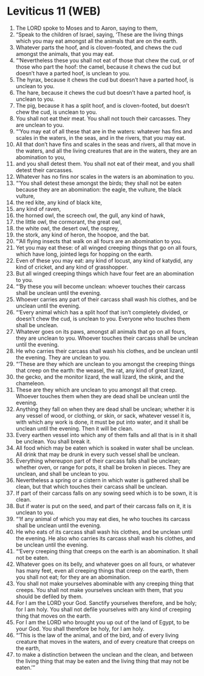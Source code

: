 * Leviticus 11 (WEB)
:PROPERTIES:
:ID: WEB/03-LEV11
:END:

1. The LORD spoke to Moses and to Aaron, saying to them,
2. “Speak to the children of Israel, saying, ‘These are the living things which you may eat amongst all the animals that are on the earth.
3. Whatever parts the hoof, and is cloven-footed, and chews the cud amongst the animals, that you may eat.
4. “‘Nevertheless these you shall not eat of those that chew the cud, or of those who part the hoof: the camel, because it chews the cud but doesn’t have a parted hoof, is unclean to you.
5. The hyrax, because it chews the cud but doesn’t have a parted hoof, is unclean to you.
6. The hare, because it chews the cud but doesn’t have a parted hoof, is unclean to you.
7. The pig, because it has a split hoof, and is cloven-footed, but doesn’t chew the cud, is unclean to you.
8. You shall not eat their meat. You shall not touch their carcasses. They are unclean to you.
9. “‘You may eat of all these that are in the waters: whatever has fins and scales in the waters, in the seas, and in the rivers, that you may eat.
10. All that don’t have fins and scales in the seas and rivers, all that move in the waters, and all the living creatures that are in the waters, they are an abomination to you,
11. and you shall detest them. You shall not eat of their meat, and you shall detest their carcasses.
12. Whatever has no fins nor scales in the waters is an abomination to you.
13. “‘You shall detest these amongst the birds; they shall not be eaten because they are an abomination: the eagle, the vulture, the black vulture,
14. the red kite, any kind of black kite,
15. any kind of raven,
16. the horned owl, the screech owl, the gull, any kind of hawk,
17. the little owl, the cormorant, the great owl,
18. the white owl, the desert owl, the osprey,
19. the stork, any kind of heron, the hoopoe, and the bat.
20. “‘All flying insects that walk on all fours are an abomination to you.
21. Yet you may eat these: of all winged creeping things that go on all fours, which have long, jointed legs for hopping on the earth.
22. Even of these you may eat: any kind of locust, any kind of katydid, any kind of cricket, and any kind of grasshopper.
23. But all winged creeping things which have four feet are an abomination to you.
24. “‘By these you will become unclean: whoever touches their carcass shall be unclean until the evening.
25. Whoever carries any part of their carcass shall wash his clothes, and be unclean until the evening.
26. “‘Every animal which has a split hoof that isn’t completely divided, or doesn’t chew the cud, is unclean to you. Everyone who touches them shall be unclean.
27. Whatever goes on its paws, amongst all animals that go on all fours, they are unclean to you. Whoever touches their carcass shall be unclean until the evening.
28. He who carries their carcass shall wash his clothes, and be unclean until the evening. They are unclean to you.
29. “‘These are they which are unclean to you amongst the creeping things that creep on the earth: the weasel, the rat, any kind of great lizard,
30. the gecko, and the monitor lizard, the wall lizard, the skink, and the chameleon.
31. These are they which are unclean to you amongst all that creep. Whoever touches them when they are dead shall be unclean until the evening.
32. Anything they fall on when they are dead shall be unclean; whether it is any vessel of wood, or clothing, or skin, or sack, whatever vessel it is, with which any work is done, it must be put into water, and it shall be unclean until the evening. Then it will be clean.
33. Every earthen vessel into which any of them falls and all that is in it shall be unclean. You shall break it.
34. All food which may be eaten which is soaked in water shall be unclean. All drink that may be drunk in every such vessel shall be unclean.
35. Everything whereupon part of their carcass falls shall be unclean; whether oven, or range for pots, it shall be broken in pieces. They are unclean, and shall be unclean to you.
36. Nevertheless a spring or a cistern in which water is gathered shall be clean, but that which touches their carcass shall be unclean.
37. If part of their carcass falls on any sowing seed which is to be sown, it is clean.
38. But if water is put on the seed, and part of their carcass falls on it, it is unclean to you.
39. “‘If any animal of which you may eat dies, he who touches its carcass shall be unclean until the evening.
40. He who eats of its carcass shall wash his clothes, and be unclean until the evening. He also who carries its carcass shall wash his clothes, and be unclean until the evening.
41. “‘Every creeping thing that creeps on the earth is an abomination. It shall not be eaten.
42. Whatever goes on its belly, and whatever goes on all fours, or whatever has many feet, even all creeping things that creep on the earth, them you shall not eat; for they are an abomination.
43. You shall not make yourselves abominable with any creeping thing that creeps. You shall not make yourselves unclean with them, that you should be defiled by them.
44. For I am the LORD your God. Sanctify yourselves therefore, and be holy; for I am holy. You shall not defile yourselves with any kind of creeping thing that moves on the earth.
45. For I am the LORD who brought you up out of the land of Egypt, to be your God. You shall therefore be holy, for I am holy.
46. “‘This is the law of the animal, and of the bird, and of every living creature that moves in the waters, and of every creature that creeps on the earth,
47. to make a distinction between the unclean and the clean, and between the living thing that may be eaten and the living thing that may not be eaten.’”
